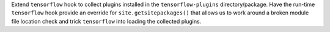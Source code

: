 Extend ``tensorflow`` hook to collect plugins installed in the
``tensorflow-plugins`` directory/package. Have the run-time ``tensorflow``
hook provide an override for ``site.getsitepackages()`` that allows us
to work around a broken module file location check and trick ``tensorflow``
into loading the collected plugins.
